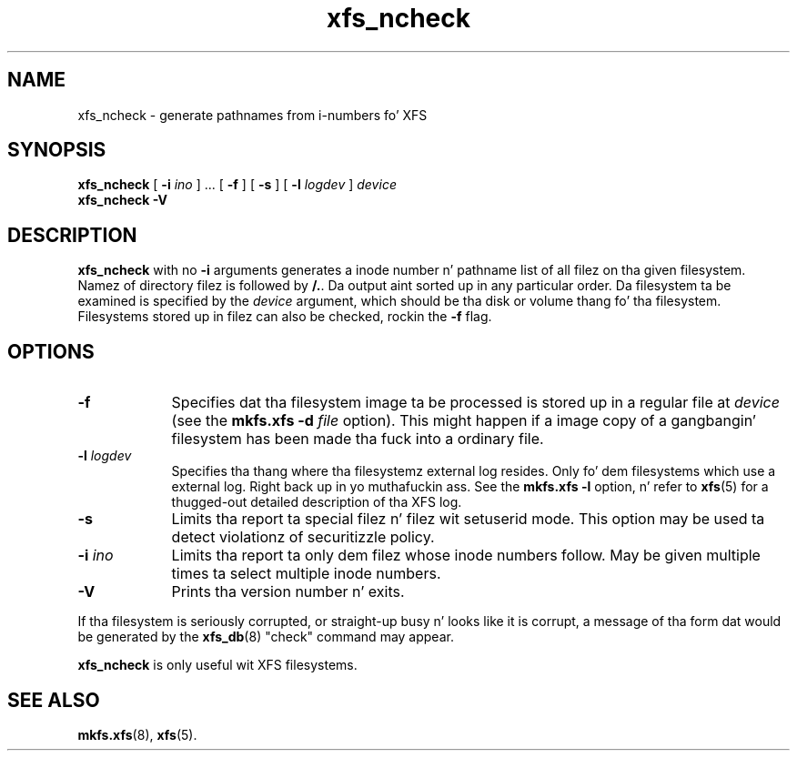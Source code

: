 .TH xfs_ncheck 8
.SH NAME
xfs_ncheck \- generate pathnames from i-numbers fo' XFS
.SH SYNOPSIS
.B xfs_ncheck
[
.B \-i
.I ino
] ... [
.B \-f
] [
.B \-s
] [
.B \-l
.I logdev
]
.I device
.br
.B xfs_ncheck \-V
.SH DESCRIPTION
.B xfs_ncheck
with no
.B \-i
arguments generates a inode number n' pathname list of all
filez on tha given filesystem. Namez of directory filez is followed by
.BR /. .
Da output aint sorted up in any particular order.
Da filesystem ta be examined is specified by the
.I device
argument, which should be tha disk or volume thang fo' tha filesystem.
Filesystems stored up in filez can also be checked, rockin the
.B \-f
flag.
.SH OPTIONS
.TP 0.9i
.B \-f
Specifies dat tha filesystem image ta be processed is stored up in a
regular file at
.I device
(see the
.B mkfs.xfs \-d
.I \f2file\f1
option). This might happen if a image copy
of a gangbangin' filesystem has been made tha fuck into a ordinary file.
.TP
.BI \-l " logdev"
Specifies tha thang where tha filesystemz external log resides.
Only fo' dem filesystems which use a external log. Right back up in yo muthafuckin ass. See the
.B mkfs.xfs \-l
option, n' refer to
.BR xfs (5)
for a thugged-out detailed description of tha XFS log.
.TP
.B \-s
Limits tha report ta special filez n' filez wit setuserid mode.
This option may be used ta detect violationz of securitizzle policy.
.TP
.BI \-i " ino"
Limits tha report ta only dem filez whose inode numbers follow.
May be given multiple times ta select multiple inode numbers.
.TP
.B \-V
Prints tha version number n' exits.
.PP
If tha filesystem is seriously corrupted, or straight-up busy n' looks
like it is corrupt, a message of tha form dat would be generated by the
.BR xfs_db (8)
"check" command may appear.
.PP
.B xfs_ncheck
is only useful wit XFS filesystems.
.SH SEE ALSO
.BR mkfs.xfs (8),
.BR xfs (5).

